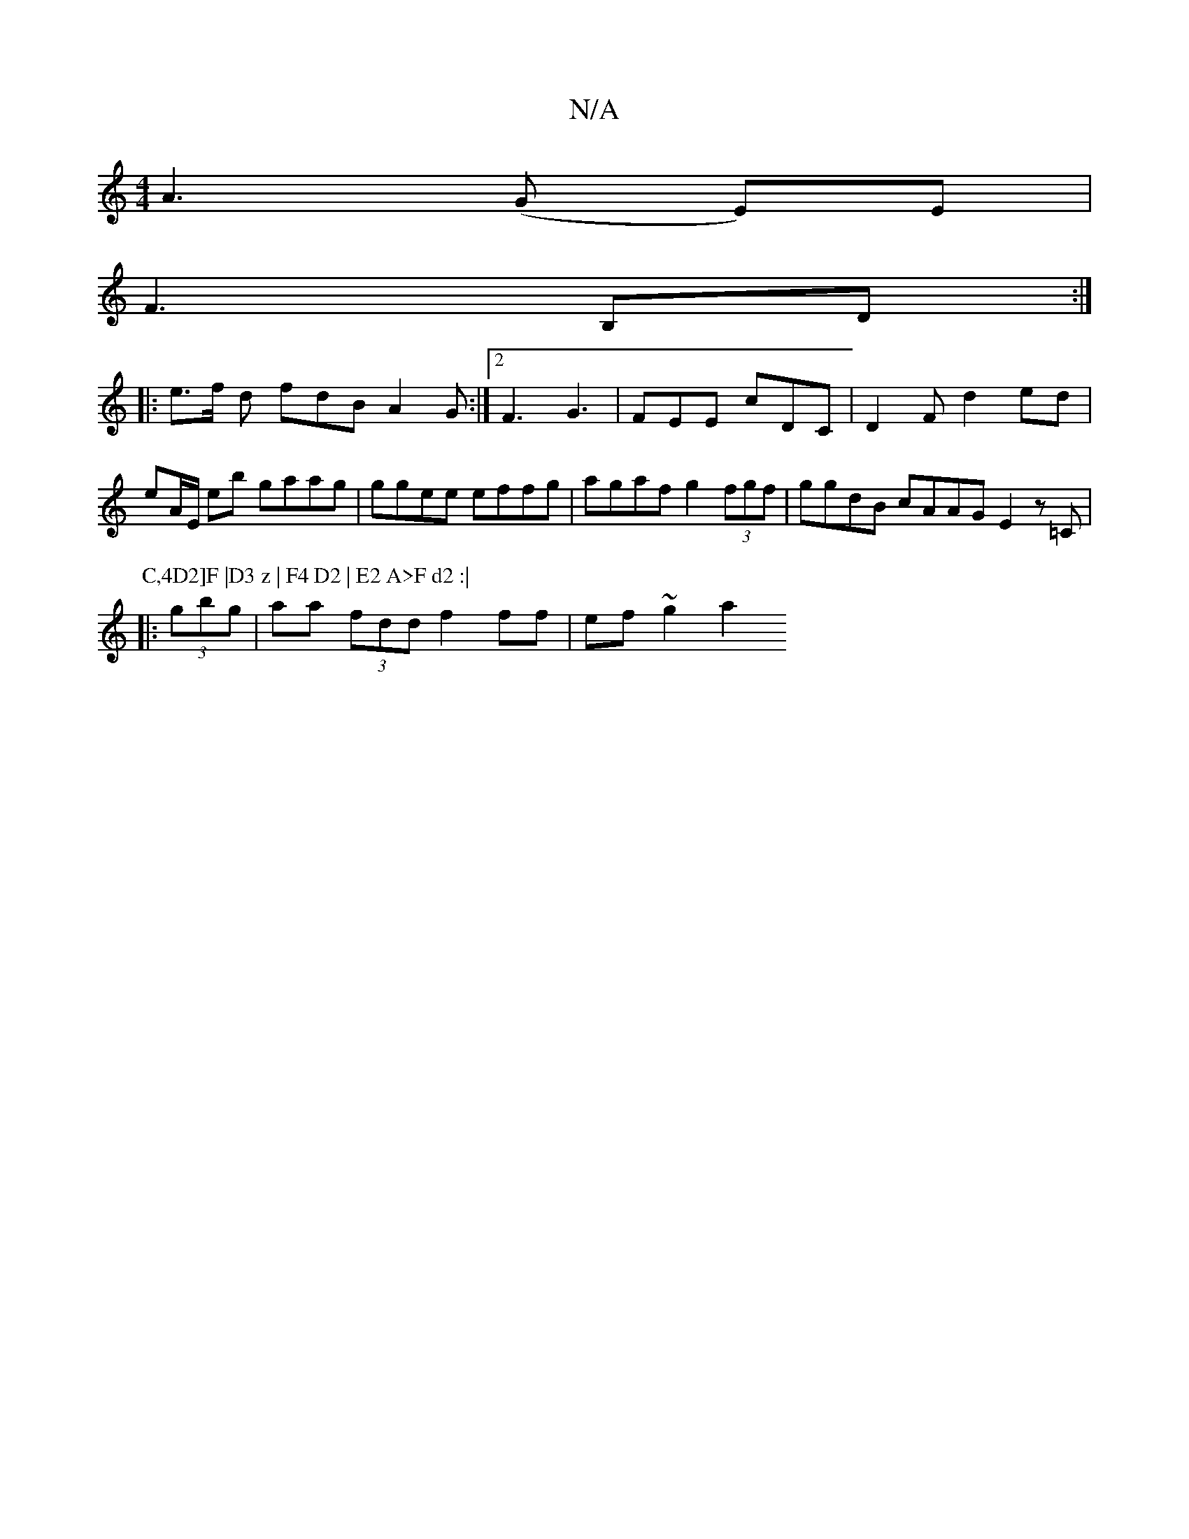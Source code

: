 X:1
T:N/A
M:4/4
R:N/A
K:Cmajor
 A3 (G E)E |
F3 B,D :|
|: e>f d fdB A2 G:|2 F3 G3 | FEE cDC | D2 F d2 ed | eA/E/ eb gaag|ggee effg|agaf g2(3fgf|ggdB cAAG E2z=C|
P:C,4D2]F |D3 z | F4 D2 | E2 A>F d2 :|
|:(3gbg | aa (3fdd f2ff|ef~g2 a2